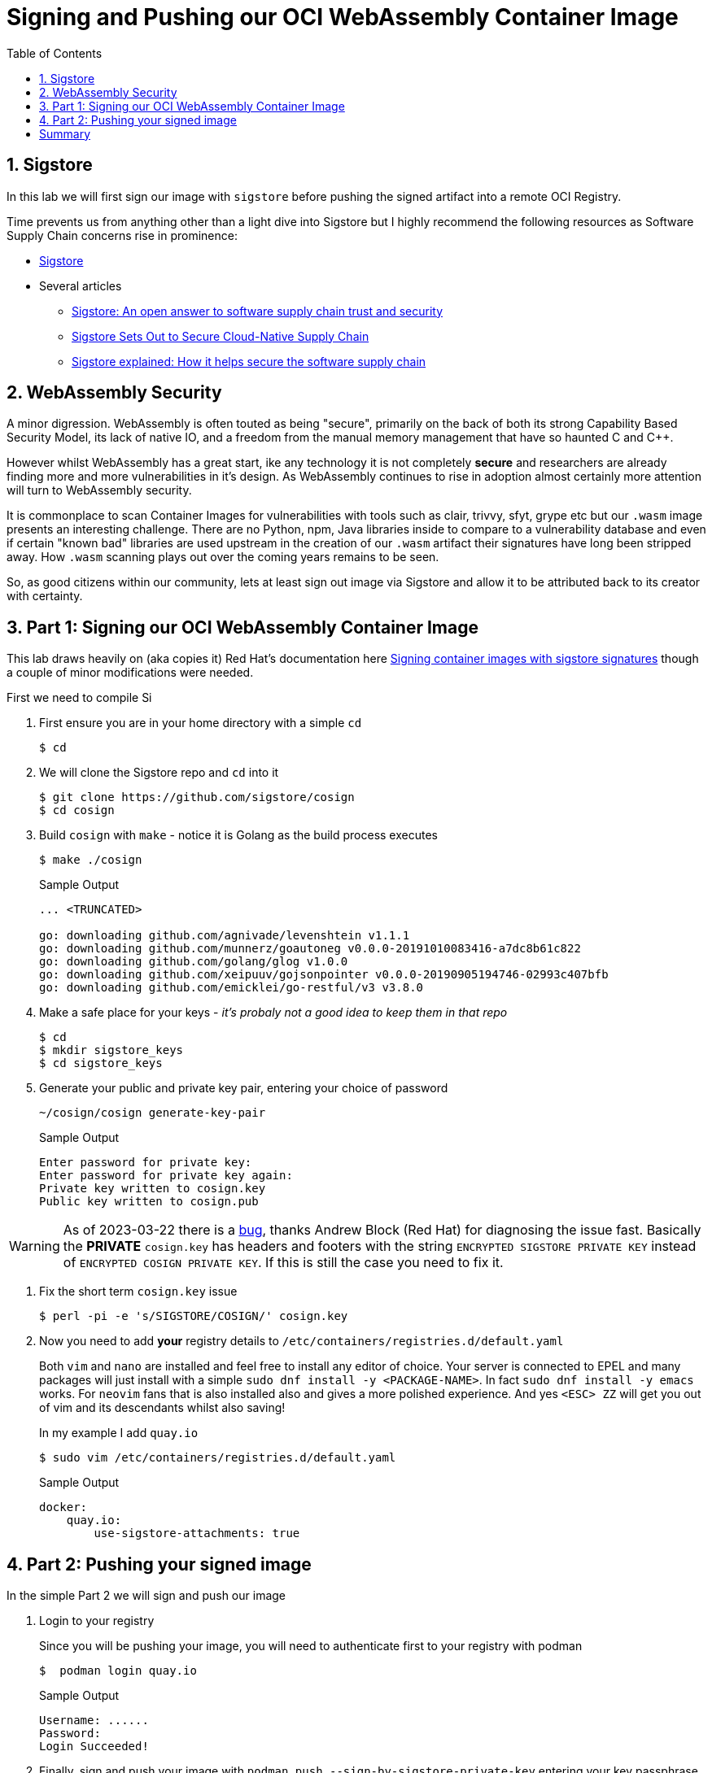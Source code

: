 :sectnums:
:sectnumlevels: 3
:markup-in-source: verbatim,attributes,quotes
:imagesdir: ./_images/cockpit-rhel90
ifdef::env-github[]
:tip-caption: :bulb:
:note-caption: :information_source:
:important-caption: :heavy_exclamation_mark:
:caution-caption: :fire:
:warning-caption: :warning:
endif::[]
:ssh_username: <Provided-By-Instructor>
:ssh_password: <Provided-By-Instructor>
:targethost_fqdn: <Provided-By-Instructor>
:subdomain: example.com
:format_cmd_exec: source,options="nowrap",subs="{markup-in-source}",role="copy"
:format_cmd_output: bash,options="nowrap",subs="{markup-in-source}"
ifeval::["%cloud_provider%" == "ec2"]
:ssh_password: %ssh_password%
:ssh_username: %ssh_username%
:targethost_fqdn: %targethost%
:subdomain: %subdomain_internal%
:format_cmd_exec: source,options="nowrap",subs="{markup-in-source}",role="execute"
endif::[]


:toc:
:toclevels: 1

= Signing and Pushing our OCI WebAssembly Container Image


== Sigstore

In this lab we will first sign our image with `sigstore` before pushing the signed artifact into a remote OCI Registry.

Time prevents us from anything other than a light dive into Sigstore but I highly recommend the following resources as Software Supply Chain concerns rise in prominence:

* link:https://www.sigstore.dev/[Sigstore]
* Several articles
** link:https://www.redhat.com/en/blog/sigstore-open-answer-software-supply-chain-trust-and-security[Sigstore: An open answer to software supply chain trust and security]
** link:https://containerjournal.com/features/sigstore-sets-out-to-secure-cloud-native-supply-chain/[Sigstore Sets Out to Secure Cloud-Native Supply Chain]
** link:https://www.csoonline.com/article/3662782/sigstore-explained-how-it-helps-secure-the-software-supply-chain.html[Sigstore explained: How it helps secure the software supply chain]

== WebAssembly Security

A minor digression. WebAssembly is often touted as being "secure", primarily on the back of both its strong Capability Based Security Model, its lack of native IO, and a freedom from the manual memory management that have so haunted C and C++.

However whilst WebAssembly has a great start, ike any technology it is not completely *secure* and researchers are already finding more and more vulnerabilities in it's design. As WebAssembly continues to rise in adoption almost certainly more attention will turn to WebAssembly security.

It is commonplace to scan Container Images for vulnerabilities with tools such as clair, trivvy, sfyt, grype etc but our `.wasm` image presents an interesting challenge. There are no Python, npm, Java libraries inside to compare to a vulnerability database and even if certain "known bad" libraries are used upstream in the creation of our `.wasm` artifact their signatures have long been stripped away. How `.wasm` scanning plays out over the coming years remains to be seen.

So, as good citizens within our community, lets at least sign out image via Sigstore and allow it to be attributed back to its creator with certainty.

== Part 1: Signing our OCI WebAssembly Container Image

This lab draws heavily on (aka copies it) Red Hat's documentation here link:https://access.redhat.com/documentation/en-us/red_hat_enterprise_linux/8/html/building_running_and_managing_containers/assembly_signing-container-images_building-running-and-managing-containers#proc_signing-container-images-with-sigstore-signatures_assembly_signing-container-images[Signing container images with sigstore signatures] though a couple of minor modifications were needed.


First we need to compile Si

. First ensure you are in your home directory with a simple `cd`
+
[{format_cmd_output}]
----
$ cd
----

. We will clone the Sigstore repo and `cd` into it
+

[{format_cmd_output}]
----
$ git clone https://github.com/sigstore/cosign
$ cd cosign
----

. Build `cosign` with `make` - notice it is Golang as the build process executes
+
[{format_cmd_output}]
----
$ make ./cosign
----
+

.Sample Output
[source,textinfo]
----
... <TRUNCATED>

go: downloading github.com/agnivade/levenshtein v1.1.1
go: downloading github.com/munnerz/goautoneg v0.0.0-20191010083416-a7dc8b61c822
go: downloading github.com/golang/glog v1.0.0
go: downloading github.com/xeipuuv/gojsonpointer v0.0.0-20190905194746-02993c407bfb
go: downloading github.com/emicklei/go-restful/v3 v3.8.0
----

. Make a safe place for your keys - _it's probaly not a good idea to keep them in that repo_
+

[{format_cmd_output}]
----
$ cd
$ mkdir sigstore_keys
$ cd sigstore_keys
----

. Generate your public and private key pair, entering your choice of password
+

[{format_cmd_output}]
----
~/cosign/cosign generate-key-pair
----
+

.Sample Output
[source,textinfo]
----
Enter password for private key:
Enter password for private key again:
Private key written to cosign.key
Public key written to cosign.pub
----

WARNING: As of 2023-03-22 there is a link:https://github.com/sigstore/cosign/commit/6c41101a4ead4c97e1f2e84c81d615b15584b89b[bug], thanks Andrew Block (Red Hat) for diagnosing the issue fast. Basically the *PRIVATE* `cosign.key` has headers and footers with the string `ENCRYPTED SIGSTORE PRIVATE KEY` instead of `ENCRYPTED COSIGN PRIVATE KEY`. If this is still the case you need to fix it.

. Fix the short term `cosign.key` issue
+
[{format_cmd_output}]
----
$ perl -pi -e 's/SIGSTORE/COSIGN/' cosign.key
----


. Now you need to add *your* registry details to `/etc/containers/registries.d/default.yaml`
+

Both `vim` and `nano` are installed and feel free to install any editor of choice. Your server is connected to EPEL and many packages will just install with a simple `sudo dnf install -y <PACKAGE-NAME>`. In fact `sudo dnf install -y emacs` works. For `neovim` fans that is also installed also and gives a more polished experience. And yes `<ESC> ZZ` will get you out of vim and its descendants whilst also saving!
+

In my example I add `quay.io`
+

[{format_cmd_output}]
----
$ sudo vim /etc/containers/registries.d/default.yaml
----
+

.Sample Output
[source,textinfo]
----
docker:
    quay.io:
        use-sigstore-attachments: true
----


== Part 2: Pushing your signed image

In the simple Part 2 we will sign and push our image


. Login to your registry
+

Since you will be pushing your image, you will need to authenticate first to your registry with podman
+

[{format_cmd_output}]
----
$  podman login quay.io
----
+

.Sample Output
[source,textinfo]
----
Username: ......
Password:
Login Succeeded!
----

. Finally, sign and push your image with `podman push --sign-by-sigstore-private-key` entering your key passphrase when requested.
+

NOTE: Remember to change your registry and repo for your image
+

[{format_cmd_output}]
----
$ podman push --sign-by-sigstore-private-key ./cosign.key quay.io/tonykay/http_server:0.1.0
Key Passphrase:
----
+

.Sample Output
[source,textinfo]
----
Getting image source signatures
Copying blob a614659687ce done
Copying config d714464f9e done
Writing manifest to image destination
Creating signature: Signing image using a sigstore signature
Storing signatures
----

= Summary

So we have now created, built, run, signed, and pushed our OCI WebAssembly image so now for some fun. In our next, Bonus lab, lets see how fast we can run WebAssembly inside and outside the container.

